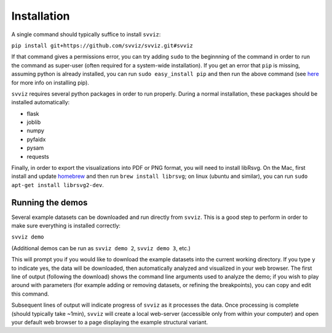 Installation
============

A single command should typically suffice to install ``svviz``:

``pip install git+https://github.com/svviz/svviz.git#svviz``

If that command gives a permissions error, you can try adding ``sudo`` to the beginnning of the command in order to run the command as super-user (often required for a system-wide installation). If you get an error that ``pip`` is missing, assuming python is already installed, you can run ``sudo easy_install pip`` and then run the above command (see `here <https://pip.pypa.io/en/latest/installing.html>`_ for more info on installing pip).

``svviz`` requires several python packages in order to run properly. During a normal installation, these packages should be installed automatically:

- flask
- joblib
- numpy
- pyfaidx
- pysam
- requests

Finally, in order to export the visualizations into PDF or PNG format, you will need to install libRsvg. On the Mac, first install and update `homebrew <http://brew.sh>`_ and then run ``brew install librsvg``; on linux (ubuntu and similar), you can run ``sudo apt-get install librsvg2-dev``.

Running the demos
-----------------

Several example datasets can be downloaded and run directly from ``svviz``. This is a good step to perform in order to make sure everything is installed correctly:

``svviz demo``

(Additional demos can be run as ``svviz demo 2``, ``svviz demo 3``, etc.)

This will prompt you if you would like to download the example datasets into the current working directory. If you type ``y`` to indicate yes, the data will be downloaded, then automatically analyzed and visualized in your web browser. The first line of output (following the download) shows the command line arguments used to analyze the demo; if you wish to play around with parameters (for example adding or removing datasets, or refining the breakpoints), you can copy and edit this command.

Subsequent lines of output will indicate progress of ``svviz`` as it processes the data. Once processing is complete (should typically take ~1min), ``svviz`` will create a local web-server (accessible only from within your computer) and open your default web browser to a page displaying the example structural variant.
